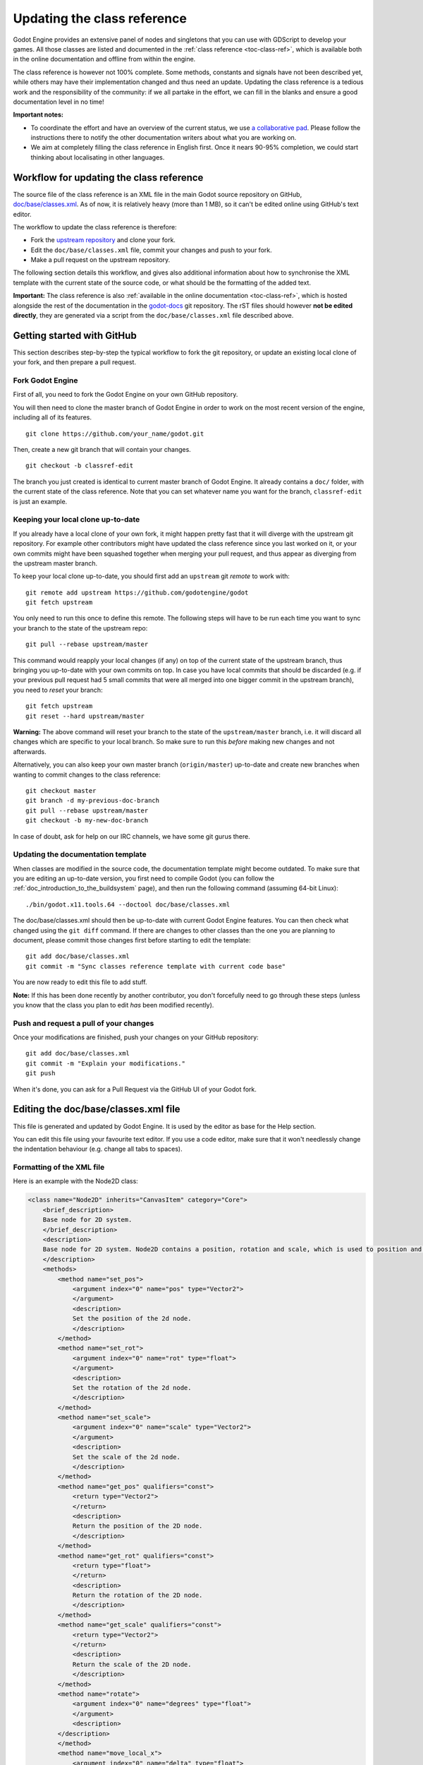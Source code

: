 .. _doc_updating_the_class_reference:

Updating the class reference
============================

Godot Engine provides an extensive panel of nodes and singletons that you can
use with GDScript to develop your games. All those classes are listed and
documented in the :ref:`class reference <toc-class-ref>`, which is available
both in the online documentation and offline from within the engine.

The class reference is however not 100% complete. Some methods, constants and
signals have not been described yet, while others may have their implementation
changed and thus need an update. Updating the class reference is a tedious work
and the responsibility of the community: if we all partake in the effort, we
can fill in the blanks and ensure a good documentation level in no time!

**Important notes:**

-  To coordinate the effort and have an overview of the current status, we use
   `a collaborative pad <https://etherpad.net/p/godot-classref-status>`_. Please
   follow the instructions there to notify the other documentation writers about
   what you are working on.
-  We aim at completely filling the class reference in English
   first. Once it nears 90-95% completion, we could start thinking about
   localisating in other languages.

Workflow for updating the class reference
-----------------------------------------

The source file of the class reference is an XML file in the main Godot source
repository on GitHub, `doc/base/classes.xml <https://github.com/godotengine/godot/blob/master/doc/base/classes.xml>`_.
As of now, it is relatively heavy (more than 1 MB), so it can't be edited online
using GitHub's text editor.

The workflow to update the class reference is therefore:

-  Fork the `upstream repository <https://github.com/godotengine/godot>`_ and clone
   your fork.
-  Edit the ``doc/base/classes.xml`` file, commit your changes and push to your
   fork.
-  Make a pull request on the upstream repository.

The following section details this workflow, and gives also additional information
about how to synchronise the XML template with the current state of the source code,
or what should be the formatting of the added text.

**Important:** The class reference is also :ref:`available in the online documentation <toc-class-ref>`,
which is hosted alongside the rest of the documentation in the
`godot-docs <https://github.com/godotengine/godot-docs>`_ git repository. The rST files
should however **not be edited directly**, they are generated via a script from the
``doc/base/classes.xml`` file described above.

Getting started with GitHub
---------------------------

This section describes step-by-step the typical workflow to fork the git repository,
or update an existing local clone of your fork, and then prepare a pull request.

Fork Godot Engine
~~~~~~~~~~~~~~~~~

First of all, you need to fork the Godot Engine on your own GitHub
repository.

You will then need to clone the master branch of Godot Engine in order
to work on the most recent version of the engine, including all of its
features.

::

    git clone https://github.com/your_name/godot.git

Then, create a new git branch that will contain your changes.

::

    git checkout -b classref-edit

The branch you just created is identical to current master branch of
Godot Engine. It already contains a ``doc/`` folder, with the current
state of the class reference. Note that you can set whatever name
you want for the branch, ``classref-edit`` is just an example.

Keeping your local clone up-to-date
~~~~~~~~~~~~~~~~~~~~~~~~~~~~~~~~~~~

If you already have a local clone of your own fork, it might happen
pretty fast that it will diverge with the upstream git repository.
For example other contributors might have updated the class reference
since you last worked on it, or your own commits might have been squashed
together when merging your pull request, and thus appear as diverging
from the upstream master branch.

To keep your local clone up-to-date, you should first add an ``upstream``
git *remote* to work with:

::

    git remote add upstream https://github.com/godotengine/godot
    git fetch upstream

You only need to run this once to define this remote. The following steps
will have to be run each time you want to sync your branch to the state
of the upstream repo:

::

    git pull --rebase upstream/master

This command would reapply your local changes (if any) on top of the current
state of the upstream branch, thus bringing you up-to-date with your own commits
on top. In case you have local commits that should be discarded (e.g. if your
previous pull request had 5 small commits that were all merged into one bigger
commit in the upstream branch), you need to *reset* your branch:

::

    git fetch upstream
    git reset --hard upstream/master

**Warning:** The above command will reset your branch to the state of the
``upstream/master`` branch, i.e. it will discard all changes which are
specific to your local branch. So make sure to run this *before* making new
changes and not afterwards.

Alternatively, you can also keep your own master branch (``origin/master``)
up-to-date and create new branches when wanting to commit changes to the
class reference:

::

    git checkout master
    git branch -d my-previous-doc-branch
    git pull --rebase upstream/master
    git checkout -b my-new-doc-branch

In case of doubt, ask for help on our IRC channels, we have some git gurus
there.

Updating the documentation template
~~~~~~~~~~~~~~~~~~~~~~~~~~~~~~~~~~~

When classes are modified in the source code, the documentation template
might become outdated. To make sure that you are editing an up-to-date
version, you first need to compile Godot (you can follow the
:ref:`doc_introduction_to_the_buildsystem` page), and then run the
following command (assuming 64-bit Linux):

::

    ./bin/godot.x11.tools.64 --doctool doc/base/classes.xml

The doc/base/classes.xml should then be up-to-date with current Godot
Engine features. You can then check what changed using the
``git diff`` command. If there are changes to other classes than the one
you are planning to document, please commit those changes first before
starting to edit the template:

::

    git add doc/base/classes.xml
    git commit -m "Sync classes reference template with current code base"

You are now ready to edit this file to add stuff.

**Note:** If this has been done recently by another contributor, you don't
forcefully need to go through these steps (unless you know that the class
you plan to edit *has* been modified recently).

Push and request a pull of your changes
~~~~~~~~~~~~~~~~~~~~~~~~~~~~~~~~~~~~~~~

Once your modifications are finished, push your changes on your GitHub
repository:

::

    git add doc/base/classes.xml
    git commit -m "Explain your modifications."
    git push

When it's done, you can ask for a Pull Request via the GitHub UI of your
Godot fork.

Editing the doc/base/classes.xml file
-------------------------------------

This file is generated and updated by Godot Engine. It is used by the
editor as base for the Help section.

You can edit this file using your favourite text editor. If you use a code
editor, make sure that it won't needlessly change the indentation behaviour
(e.g. change all tabs to spaces).

Formatting of the XML file
~~~~~~~~~~~~~~~~~~~~~~~~~~

Here is an example with the Node2D class:

.. code:: xml

    <class name="Node2D" inherits="CanvasItem" category="Core">
        <brief_description>
        Base node for 2D system.
        </brief_description>
        <description>
        Base node for 2D system. Node2D contains a position, rotation and scale, which is used to position and animate. It can alternatively be used with a custom 2D transform ([Matrix32]). A tree of Node2Ds allows complex hierarchies for animation and positioning.
        </description>
        <methods>
            <method name="set_pos">
                <argument index="0" name="pos" type="Vector2">
                </argument>
                <description>
                Set the position of the 2d node.
                </description>
            </method>
            <method name="set_rot">
                <argument index="0" name="rot" type="float">
                </argument>
                <description>
                Set the rotation of the 2d node.
                </description>
            </method>
            <method name="set_scale">
                <argument index="0" name="scale" type="Vector2">
                </argument>
                <description>
                Set the scale of the 2d node.
                </description>
            </method>
            <method name="get_pos" qualifiers="const">
                <return type="Vector2">
                </return>
                <description>
                Return the position of the 2D node.
                </description>
            </method>
            <method name="get_rot" qualifiers="const">
                <return type="float">
                </return>
                <description>
                Return the rotation of the 2D node.
                </description>
            </method>
            <method name="get_scale" qualifiers="const">
                <return type="Vector2">
                </return>
                <description>
                Return the scale of the 2D node.
                </description>
            </method>
            <method name="rotate">
                <argument index="0" name="degrees" type="float">
                </argument>
                <description>
            </description>
            </method>
            <method name="move_local_x">
                <argument index="0" name="delta" type="float">
                </argument>
                <argument index="1" name="scaled" type="bool" default="false">
                </argument>
                <description>
                </description>
            </method>
            <method name="move_local_y">
                <argument index="0" name="delta" type="float">
                </argument>
                <argument index="1" name="scaled" type="bool" default="false">
                </argument>
                <description>
                </description>
            </method>
            <method name="get_global_pos" qualifiers="const">
                <return type="Vector2">
                </return>
                <description>
                Return the global position of the 2D node.
                </description>
            </method>
            <method name="set_global_pos">
                <argument index="0" name="arg0" type="Vector2">
                </argument>
                <description>
                </description>
            </method>
            <method name="set_transform">
                <argument index="0" name="xform" type="Matrix32">
                </argument>
                <description>
                </description>
            </method>
            <method name="set_global_transform">
                <argument index="0" name="xform" type="Matrix32">
                </argument>
                <description>
                </description>
            </method>
            <method name="edit_set_pivot">
                <argument index="0" name="arg0" type="Vector2">
                </argument>
                <description>
                </description>
            </method>
        </methods>
        <constants>
        </constants>
    </class>

As you can see, some methods in this class have no description (i.e.
there is no text between their marks). This can also happen for the
``description`` and ``brief_description`` of the class, but in our example
they are already filled. Let's edit the description of the ``rotate()``
method:

.. code:: xml

    <method name="rotate">
        <argument index="0" name="degrees" type="float">
        </argument>
        <description>
        Rotates the node of a given number of degrees.
        </description>
    </method>

That's all!

You simply have to write any missing text between these marks:

-  <description></description>
-  <brief_description></brief_description>
-  <constant></constant>
-  <member></member>
-  <signal></signal>

Describe clearly and shortly what the method does, or what the
constant, member variable or signal mean. You can include an example
of use if needed. Try to use grammatically correct English, and check
the other descriptions to get an impression of the writing style.

For setters/getters, the convention is to describe in depth what the
method does in the setter, and to say only the minimal in the getter to
avoid duplication of the contents.

Tags available for improved formatting
~~~~~~~~~~~~~~~~~~~~~~~~~~~~~~~~~~~~~~

For more control over the formatting of the help, Godot's XML
documentation supports various BBcode-like tags which are
interpreted by both the offline in-editor Help, as well as the
online documentation (via the reST converter).

Those tags are listed below. See existing documentation entries
for more examples of how to use them properly.

+---------------------------+--------------------------------+-----------------------------------+--------------------------------------------+
| Tag                       | Effect                         | Usage                             | Result                                     |
+===========================+================================+===================================+============================================+
| [Class]                   | Link a class                   | Move the [Sprite].                | Move the :ref:`class_sprite`.              |
+---------------------------+--------------------------------+-----------------------------------+--------------------------------------------+
| [method methodname]       | Link a method of this class    | See [method set_pos].             | See :ref:`set_pos <class_node2d_set_pos>`. |
+---------------------------+--------------------------------+-----------------------------------+--------------------------------------------+
| [method Class.methodname] | Link a method of another class | See [method Node2D.set_pos].      | See :ref:`set_pos <class_node2d_set_pos>`. |
+---------------------------+--------------------------------+-----------------------------------+--------------------------------------------+
| [b] [/b]                  | Bold                           | Some [b]bold[/b] text.            | Some **bold** text.                        |
+---------------------------+--------------------------------+-----------------------------------+--------------------------------------------+
| [i] [/i]                  | Italic                         | Some [i]italic[/i] text.          | Some *italic* text.                        |
+---------------------------+--------------------------------+-----------------------------------+--------------------------------------------+
| [code] [/code]            | Monospace                      | Some [code]monospace[/code] text. | Some ``monospace`` text.                   |
+---------------------------+--------------------------------+-----------------------------------+--------------------------------------------+
| [codeblock] [/codeblock]  | Multiline preformatted block   | *See below.*                      | *See below.*                               |
+---------------------------+--------------------------------+-----------------------------------+--------------------------------------------+

The ``[codeblock]`` is meant to be used for pre-formatted code
block, using spaces as indentation (tabs will be removed by the
reST converter). For example:

.. code:: xml

    [codeblock]
    func _ready():
        var sprite = get_node("Sprite")
        print(sprite.get_pos())
    [/codeblock]

Which would be rendered as:

::

    func _ready():
        var sprite = get_node("Sprite")
        print(sprite.get_pos())

I don't know what this method does!
~~~~~~~~~~~~~~~~~~~~~~~~~~~~~~~~~~~

Not a problem. Leave it behind for now, and don't forget to notify the
missing methods when you request a pull of your changes. Another
editor will take care of it.

If you wonder what a method does, you can still have a look at its
implementation in Godot Engine's source code on GitHub. Also, if you
have a doubt, feel free to ask on the
`Q&A website <https://godotengine.org/qa/>`__
and on IRC (freenode, #godotengine).

